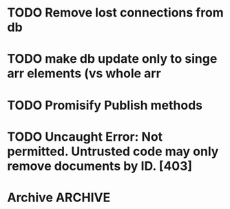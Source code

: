 * TODO Remove lost connections from db
* TODO make db update only to singe arr elements (vs whole arr
* TODO Promisify Publish methods
  SCHEDULED: <2015-03-14 Sat>
* TODO Uncaught Error: Not permitted. Untrusted code may only remove documents by ID. [403]

* Archive                                                           :ARCHIVE:
** DONE Session join to Div 0 bug
   :PROPERTIES:
   :ARCHIVE_TIME: 2015-03-14 Sat 21:24
   :END:
